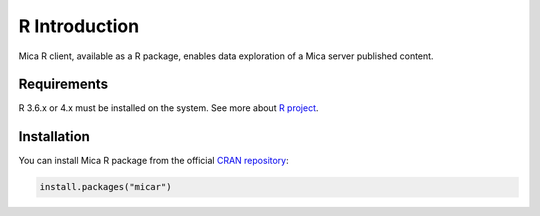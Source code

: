 R Introduction
==============

Mica R client, available as a R package, enables data exploration of a Mica server published content.

Requirements
------------

R 3.6.x or 4.x must be installed on the system. See more about `R project <https://r-project.org>`_.

Installation
------------

You can install Mica R package from the official `CRAN repository <https://cran.r-project.org/package=micar>`_:

.. code-block:: r

  install.packages("micar")
